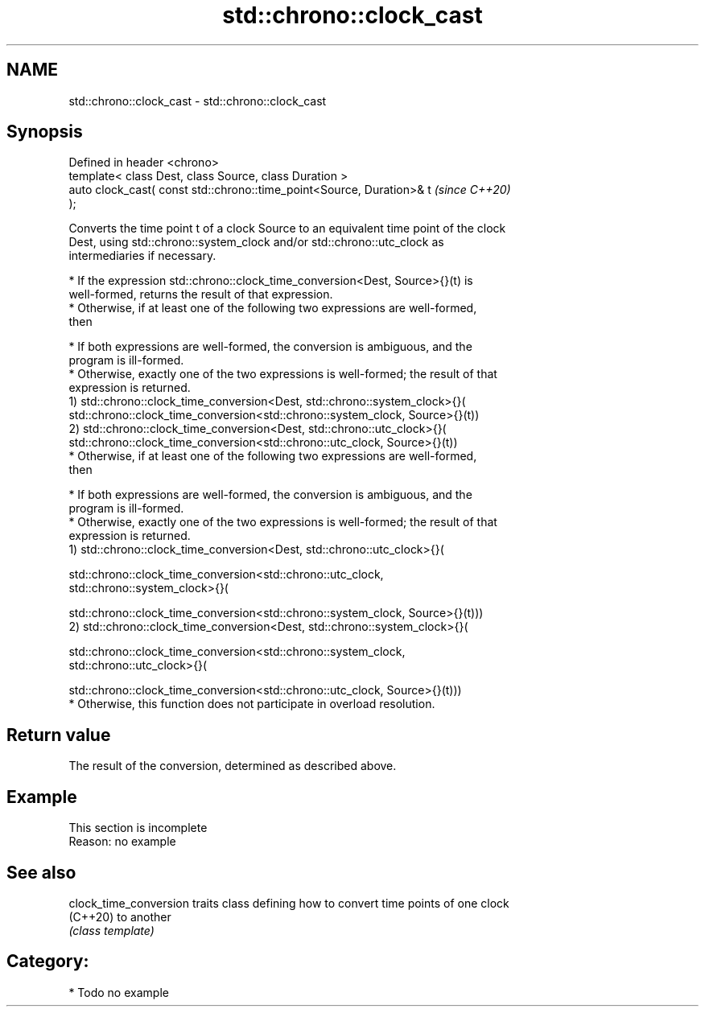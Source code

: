 .TH std::chrono::clock_cast 3 "2024.06.10" "http://cppreference.com" "C++ Standard Libary"
.SH NAME
std::chrono::clock_cast \- std::chrono::clock_cast

.SH Synopsis
   Defined in header <chrono>
   template< class Dest, class Source, class Duration >
   auto clock_cast( const std::chrono::time_point<Source, Duration>& t    \fI(since C++20)\fP
   );

   Converts the time point t of a clock Source to an equivalent time point of the clock
   Dest, using std::chrono::system_clock and/or std::chrono::utc_clock as
   intermediaries if necessary.

     * If the expression std::chrono::clock_time_conversion<Dest, Source>{}(t) is
       well-formed, returns the result of that expression.
     * Otherwise, if at least one of the following two expressions are well-formed,
       then

     * If both expressions are well-formed, the conversion is ambiguous, and the
       program is ill-formed.
     * Otherwise, exactly one of the two expressions is well-formed; the result of that
       expression is returned.
   1) std::chrono::clock_time_conversion<Dest, std::chrono::system_clock>{}(
       std::chrono::clock_time_conversion<std::chrono::system_clock, Source>{}(t))
   2) std::chrono::clock_time_conversion<Dest, std::chrono::utc_clock>{}(
       std::chrono::clock_time_conversion<std::chrono::utc_clock, Source>{}(t))
     * Otherwise, if at least one of the following two expressions are well-formed,
       then

     * If both expressions are well-formed, the conversion is ambiguous, and the
       program is ill-formed.
     * Otherwise, exactly one of the two expressions is well-formed; the result of that
       expression is returned.
   1) std::chrono::clock_time_conversion<Dest, std::chrono::utc_clock>{}(

       std::chrono::clock_time_conversion<std::chrono::utc_clock,
   std::chrono::system_clock>{}(

           std::chrono::clock_time_conversion<std::chrono::system_clock, Source>{}(t)))
   2) std::chrono::clock_time_conversion<Dest, std::chrono::system_clock>{}(

       std::chrono::clock_time_conversion<std::chrono::system_clock,
   std::chrono::utc_clock>{}(

           std::chrono::clock_time_conversion<std::chrono::utc_clock, Source>{}(t)))
     * Otherwise, this function does not participate in overload resolution.

.SH Return value

   The result of the conversion, determined as described above.

.SH Example

    This section is incomplete
    Reason: no example

.SH See also

   clock_time_conversion traits class defining how to convert time points of one clock
   (C++20)               to another
                         \fI(class template)\fP

.SH Category:
     * Todo no example
